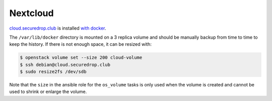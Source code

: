 Nextcloud
=========

`cloud.securedrop.club <http://lab.securedrop.club/main/securedrop-club/tree/master/molecule/cloud/roles/nextcloud>`_ is installed `with docker <https://github.com/nextcloud/docker>`_.

The ``/var/lib/docker`` directory is mounted on a 3 replica volume and
should be manually backup from time to time to keep the history. If
there is not enough space, it can be resized with:

.. code::

   $ openstack volume set --size 200 cloud-volume
   $ ssh debian@cloud.securedrop.club
   $ sudo resize2fs /dev/sdb

Note that the ``size`` in the ansible role for the ``os_volume`` tasks
is only used when the volume is created and cannot be used to shrink
or enlarge the volume.
